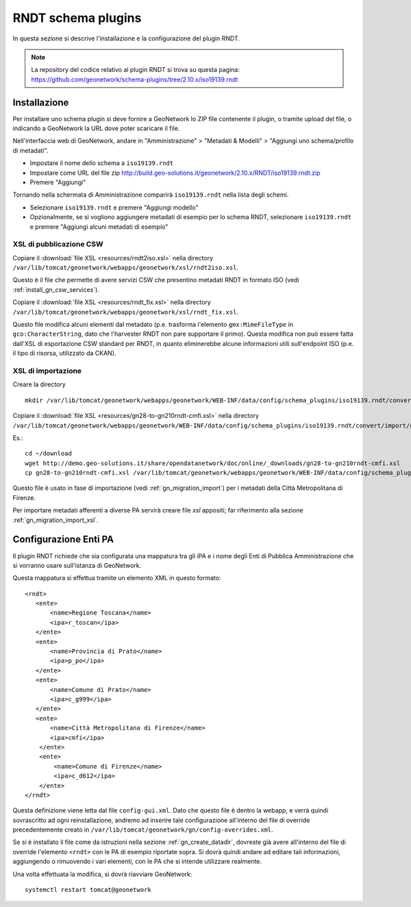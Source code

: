 .. _install_gn_rndt:

===================
RNDT schema plugins
===================

In questa sezione si descrive l'installazione e la configurazione del plugin RNDT.

.. note::
   La repository del codice relativo al plugin RNDT si trova su questa pagina: https://github.com/geonetwork/schema-plugins/tree/2.10.x/iso19139.rndt

Installazione
-------------

Per installare uno schema plugin si deve fornire a GeoNetwork lo ZIP file contenente il plugin, o tramite upload del file, o indicando 
a GeoNetwork la URL dove poter scaricare il file.


Nell'interfaccia web di GeoNetwork, andare in "Amministrazione" >  "Metadati & Modelli" >  "Aggiungi uno schema/profilo di metadati".

- Impostare il nome dello schema a ``iso19139.rndt``
- Impostare come URL del file zip   
  http://build.geo-solutions.it/geonetwork/2.10.x/RNDT/iso19139.rndt.zip
- Premere "Aggiungi"

Tornando nella schermata di Amministrazione comparirà ``iso19139.rndt`` nella lista degli schemi.

- Selezionare ``iso19139.rndt`` e premere "Aggiungi modello"
- Opzionalmente, se si vogliono aggiungere metadati di esempio per lo schema RNDT, 
  selezionare ``iso19139.rndt`` e premere "Aggiungi alcuni metadati di esempio" 

XSL di pubblicazione CSW
________________________

Copiare il :download:`file XSL <resources/rndt2iso.xsl>` nella directory 
``/var/lib/tomcat/geonetwork/webapps/geonetwork/xsl/rndt2iso.xsl``.


Questo è il file che permette di avere servizi CSW che presentino metadati RNDT in formato ISO (vedi :ref:`install_gn_csw_services`).

Copiare il :download:`file XSL <resources/rndt_fix.xsl>` nella directory 
``/var/lib/tomcat/geonetwork/webapps/geonetwork/xsl/rndt_fix.xsl``.

Questo file modifica alcuni elementi dal metadato (p.e. trasforma l'elemento ``gmx:MimeFileType`` in
``gco:CharacterString``, dato che l'harvester RNDT non pare supportare il primo).
Questa modifica non può essere fatta dall'XSL di esportazione CSW standard per RNDT, in quanto eliminerebbe 
alcune informazioni utili sull'endpoint ISO (p.e. il tipo di risorsa, utilizzato da CKAN).


XSL di importazione
___________________

Creare la directory :: 

    mkdir /var/lib/tomcat/geonetwork/webapps/geonetwork/WEB-INF/data/config/schema_plugins/iso19139.rndt/convert/import
    
Copiare il :download:`file XSL <resources/gn28-to-gn210rndt-cmfi.xsl>` nella directory
``/var/lib/tomcat/geonetwork/webapps/geonetwork/WEB-INF/data/config/schema_plugins/iso19139.rndt/convert/import/gn28-to-gn210rndt-cmfi.xsl``.

Es.::

   cd ~/download
   wget http://demo.geo-solutions.it/share/opendatanetwork/doc/online/_downloads/gn28-to-gn210rndt-cmfi.xsl
   cp gn28-to-gn210rndt-cmfi.xsl /var/lib/tomcat/geonetwork/webapps/geonetwork/WEB-INF/data/config/schema_plugins/iso19139.rndt/convert/import

Questo file è usato in fase di importazione (vedi :ref:`gn_migration_import`) per i metadati della Città Metropolitana di Firenze.

Per importare metadati afferenti a diverse PA servirà creare file *xsl* appositi; far riferimento alla sezione :ref:`gn_migration_import_xsl`.

.. _install_gn_rndt_config_pa:

Configurazione Enti PA
----------------------

Il plugin RNDT richiede che sia configurata una mappatura tra gli iPA e i nome degli Enti di Pubblica Amministrazione 
che si vorranno usare sull'istanza di GeoNetwork.

Questa mappatura si effettua tramite un elemento XML in questo formato::

   <rndt>
      <ente>
          <name>Regione Toscana</name>
          <ipa>r_toscan</ipa>
      </ente>
      <ente>
          <name>Provincia di Prato</name>
          <ipa>p_po</ipa>
      </ente>
      <ente>
          <name>Comune di Prato</name>
          <ipa>c_g999</ipa>
      </ente>
      <ente>
          <name>Città Metropolitana di Firenze</name>
          <ipa>cmfi</ipa>
       </ente>
       <ente>
           <name>Comune di Firenze</name>
           <ipa>c_d612</ipa>
       </ente>
   </rndt>
   
Questa definizione viene letta dal file ``config-gui.xml``. Dato che questo file è dentro la webapp, e verrà quindi sovrascritto 
ad ogni reinstallazione, andremo ad inserire tale configurazione all'interno del file di override precedentemente creato in  
``/var/lib/tomcat/geonetwork/gn/config-overrides.xml``.
 
Se si è installato il file come da istruzioni nella sezione :ref:`gn_create_datadir`, dovreste già avere all'interno del file di override 
l'elemento ``<rndt>`` con le PA di esempio riportate sopra.
Si dovrà quindi andare ad editare tali informazioni, aggiungendo o rimuovendo i vari elementi, con le PA che si intende utilizzare realmente.
 
Una volta effettuata la modifica, si dovrà riavviare GeoNetwork::
 
   systemctl restart tomcat@geonetwork
